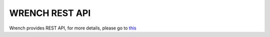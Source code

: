 WRENCH REST API
***************

Wrench provides REST API, for more details, please go to `this <restapi/index.html>`_

